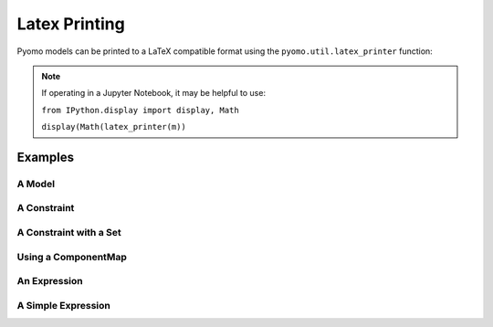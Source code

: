 Latex Printing
==============

Pyomo models can be printed to a LaTeX compatible format using the ``pyomo.util.latex_printer`` function:

.. py:function:: latex_printer(pyomo_component, latex_component_map=None, write_object=None, use_equation_environment=False, split_continuous_sets=False, use_short_descriptors=False, fontsize = None, paper_dimensions=None)

    Prints a pyomo element (Block, Model, Objective, Constraint, or Expression) to a LaTeX compatible string

   :param pyomo_component: The Pyomo component to be printed
   :type pyomo_component: _BlockData or Model or Objective or Constraint or Expression
   :param latex_component_map: A map keyed by Pyomo component, values become the latex representation in the printer
   :type latex_component_map: pyomo.common.collections.component_map.ComponentMap
   :param write_object: The object to print the latex string to.  Can be an open file object, string I/O object, or a string for a filename to write to
   :type write_object: io.TextIOWrapper or io.StringIO or str
   :param use_equation_environment: If False, the equation/aligned construction is used to create a single LaTeX equation.  If True, then the align environment is used in LaTeX and each constraint and objective will be given an individual equation number
   :type use_equation_environment: bool
   :param split_continuous_sets: If False, all sums will be done over 'index in set' or similar.  If True, sums will be done over 'i=1' to 'N' or similar if the set is a continuous set
   :type split_continuous_sets: bool
   :param use_short_descriptors: If False, will print full 'minimize' and 'subject to' etc.  If true, uses 'min' and 's.t.' instead
   :type use_short_descriptors: bool 
   :param fontsize: Sets the font size of the latex output when writing to a file.  Can take in any of the latex font size keywords ['tiny', 'scriptsize', 'footnotesize', 'small', 'normalsize', 'large', 'Large', 'LARGE', 'huge', 'Huge'], or an integer referenced off of 'normalsize' (ex: small is -1, Large is +2)
   :type fontsize: str or int
   :param paper_dimensions: A dictionary that controls the paper margins and size.  Keys are: [ 'height', 'width', 'margin_left', 'margin_right', 'margin_top', 'margin_bottom' ].  Default is standard 8.5x11 with one inch margins.  Values are in inches 
   :type paper_dimensions: dict
   :param throw_templatization_error: Option to throw an error on templatization failure rather than printing each constraint individually, useful for very large models
   :type throw_templatization_error: bool


   :return: A LaTeX style string that represents the passed in pyomoElement
   :rtype: str

.. note::

    If operating in a Jupyter Notebook, it may be helpful to use:

    ``from IPython.display import display, Math``

    ``display(Math(latex_printer(m))``

Examples
--------

A Model
+++++++

.. doctest::

    >>> import pyomo.environ as pe
    >>> from pyomo.util.latex_printer import latex_printer

    >>> m = pe.ConcreteModel(name = 'basicFormulation')
    >>> m.x = pe.Var()
    >>> m.y = pe.Var()
    >>> m.z = pe.Var()
    >>> m.c = pe.Param(initialize=1.0, mutable=True)
    >>> m.objective    = pe.Objective( expr = m.x + m.y + m.z )
    >>> m.constraint_1 = pe.Constraint(expr = m.x**2 + m.y**2.0 - m.z**2.0 <= m.c )

    >>> pstr = latex_printer(m)


A Constraint
++++++++++++

.. doctest::

    >>> import pyomo.environ as pe
    >>> from pyomo.util.latex_printer import latex_printer

    >>> m = pe.ConcreteModel(name = 'basicFormulation')
    >>> m.x = pe.Var()
    >>> m.y = pe.Var()

    >>> m.constraint_1 = pe.Constraint(expr = m.x**2 + m.y**2 <= 1.0)

    >>> pstr = latex_printer(m.constraint_1)

A Constraint with a Set
+++++++++++++++++++++++

.. doctest::

    >>> import pyomo.environ as pe
    >>> from pyomo.util.latex_printer import latex_printer
    >>> m = pe.ConcreteModel(name='basicFormulation')
    >>> m.I = pe.Set(initialize=[1, 2, 3, 4, 5])
    >>> m.v = pe.Var(m.I)

    >>> def ruleMaker(m): return sum(m.v[i] for i in m.I) <= 0

    >>> m.constraint = pe.Constraint(rule=ruleMaker)

    >>> pstr = latex_printer(m.constraint)

Using a ComponentMap
++++++++++++++++++++

.. doctest::

    >>> import pyomo.environ as pe
    >>> from pyomo.util.latex_printer import latex_printer
    >>> from pyomo.common.collections.component_map import ComponentMap

    >>> m = pe.ConcreteModel(name='basicFormulation')
    >>> m.I = pe.Set(initialize=[1, 2, 3, 4, 5])
    >>> m.v = pe.Var(m.I)

    >>> def ruleMaker(m):  return sum(m.v[i] for i in m.I) <= 0

    >>> m.constraint = pe.Constraint(rule=ruleMaker)

    >>> lcm = ComponentMap()
    >>> lcm[m.v] = 'x'
    >>> lcm[m.I] = ['\\mathcal{A}',['j','k']]

    >>> pstr = latex_printer(m.constraint, latex_component_map=lcm)


An Expression
+++++++++++++

.. doctest::

    >>> import pyomo.environ as pe
    >>> from pyomo.util.latex_printer import latex_printer

    >>> m = pe.ConcreteModel(name = 'basicFormulation')
    >>> m.x = pe.Var()
    >>> m.y = pe.Var()

    >>> m.expression_1 = pe.Expression(expr = m.x**2 + m.y**2)

    >>> pstr = latex_printer(m.expression_1)


A Simple Expression
+++++++++++++++++++

.. doctest::

    >>> import pyomo.environ as pe
    >>> from pyomo.util.latex_printer import latex_printer

    >>> m = pe.ConcreteModel(name = 'basicFormulation')
    >>> m.x = pe.Var()
    >>> m.y = pe.Var()

    >>> pstr = latex_printer(m.x + m.y)



